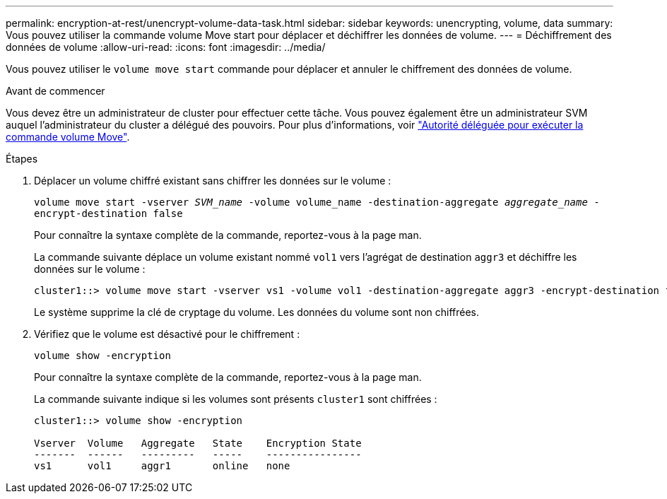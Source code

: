 ---
permalink: encryption-at-rest/unencrypt-volume-data-task.html 
sidebar: sidebar 
keywords: unencrypting, volume, data 
summary: Vous pouvez utiliser la commande volume Move start pour déplacer et déchiffrer les données de volume. 
---
= Déchiffrement des données de volume
:allow-uri-read: 
:icons: font
:imagesdir: ../media/


[role="lead"]
Vous pouvez utiliser le `volume move start` commande pour déplacer et annuler le chiffrement des données de volume.

.Avant de commencer
Vous devez être un administrateur de cluster pour effectuer cette tâche. Vous pouvez également être un administrateur SVM auquel l'administrateur du cluster a délégué des pouvoirs. Pour plus d'informations, voir link:delegate-volume-encryption-svm-administrator-task.html["Autorité déléguée pour exécuter la commande volume Move"].

.Étapes
. Déplacer un volume chiffré existant sans chiffrer les données sur le volume :
+
`volume move start -vserver _SVM_name_ -volume volume_name -destination-aggregate _aggregate_name_ -encrypt-destination false`

+
Pour connaître la syntaxe complète de la commande, reportez-vous à la page man.

+
La commande suivante déplace un volume existant nommé `vol1` vers l'agrégat de destination `aggr3` et déchiffre les données sur le volume :

+
[listing]
----
cluster1::> volume move start -vserver vs1 -volume vol1 -destination-aggregate aggr3 -encrypt-destination false
----
+
Le système supprime la clé de cryptage du volume. Les données du volume sont non chiffrées.

. Vérifiez que le volume est désactivé pour le chiffrement :
+
`volume show -encryption`

+
Pour connaître la syntaxe complète de la commande, reportez-vous à la page man.

+
La commande suivante indique si les volumes sont présents `cluster1` sont chiffrées :

+
[listing]
----
cluster1::> volume show -encryption

Vserver  Volume   Aggregate   State    Encryption State
-------  ------   ---------   -----    ----------------
vs1      vol1     aggr1       online   none
----

